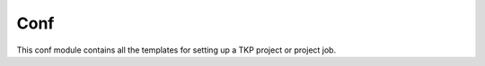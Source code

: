 ++++
Conf
++++

This conf module contains all the templates for setting up a TKP project
or project job.